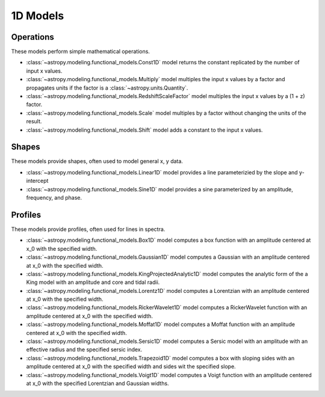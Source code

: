 .. _predef_models1D:

*********
1D Models
*********

Operations
==========

These models perform simple mathematical operations.

- :class:`~astropy.modeling.functional_models.Const1D` model returns the
  constant replicated by the number of input x values.

- :class:`~astropy.modeling.functional_models.Multiply` model multiples the
  input x values by a factor and propagates units if the factor is
  a :class:`~astropy.units.Quantity`.

- :class:`~astropy.modeling.functional_models.RedshiftScaleFactor` model
  multiples the input x values by a (1 + z) factor.

- :class:`~astropy.modeling.functional_models.Scale` model multiples by a
  factor without changing the units of the result.

- :class:`~astropy.modeling.functional_models.Shift` model adds a constant
  to the input x values.

Shapes
======

These models provide shapes, often used to model general x, y data.

- :class:`~astropy.modeling.functional_models.Linear1D` model provides a
  line parameterizied by the slope and y-intercept

- :class:`~astropy.modeling.functional_models.Sine1D` model provides a sine
  parameterized by an amplitude, frequency, and phase.

.. plot::

    import numpy as np
    import matplotlib.pyplot as plt

    from astropy.modeling.models import (Linear1D, Sine1D)

    x = np.linspace(-4.0, 6.0, num=100)

    fig, sax = plt.subplots(ncols=2, figsize=(10, 5))
    ax = sax.flatten()

    linemod = Linear1D(slope=2., intercept=1.)
    ax[0].plot(x, linemod(x), label="Linear1D")

    sinemod = Sine1D(amplitude=10., frequency=0.5, phase=0.)
    ax[1].plot(x, sinemod(x), label="Sine1D")
    ax[1].set_ylim(-11.0, 13.0)

    for k in range(2):
        ax[k].set_xlabel("x")
        ax[k].set_ylabel("y")
        ax[k].legend()

    plt.tight_layout()
    plt.show()

Profiles
========

These models provide profiles, often used for lines in spectra.

- :class:`~astropy.modeling.functional_models.Box1D` model computes a box
  function with an amplitude centered at x_0 with the specified width.

- :class:`~astropy.modeling.functional_models.Gaussian1D` model computes
  a Gaussian with an amplitude centered at x_0 with the specified width.

- :class:`~astropy.modeling.functional_models.KingProjectedAnalytic1D` model
  computes the analytic form of the a King model with an amplitude and
  core and tidal radii.

- :class:`~astropy.modeling.functional_models.Lorentz1D` model computes
  a Lorentzian with an amplitude centered at x_0 with the specified width.

- :class:`~astropy.modeling.functional_models.RickerWavelet1D` model computes
  a RickerWavelet function with an amplitude centered at x_0 with the specified width.

- :class:`~astropy.modeling.functional_models.Moffat1D` model computes a
  Moffat function with an amplitude centered at x_0 with the specified width.

- :class:`~astropy.modeling.functional_models.Sersic1D` model
  computes a Sersic model with an amplitude with an effective radius and
  the specified sersic index.

- :class:`~astropy.modeling.functional_models.Trapezoid1D` model computes a
  box with sloping sides with an amplitude centered at x_0 with the specified
  width and sides wit the specified slope.

- :class:`~astropy.modeling.functional_models.Voigt1D` model computes a
  Voigt function with an amplitude centered at x_0 with the specified
  Lorentzian and Gaussian widths.

.. plot::

    import numpy as np
    import matplotlib.pyplot as plt

    from astropy.modeling.models import (
        Box1D,
        Gaussian1D,
        RickerWavelet1D,
        Moffat1D,
        Lorentz1D,
        Sersic1D,
        Trapezoid1D,
        KingProjectedAnalytic1D,
        Voigt1D,
    )

    x = np.linspace(-4.0, 6.0, num=100)
    r = np.logspace(-1.0, 2.0, num=100)

    fig, sax = plt.subplots(nrows=3, ncols=3, figsize=(10, 10))
    ax = sax.flatten()

    mods = [
        Box1D(amplitude=10.0, x_0=1.0, width=1.0),
        Gaussian1D(amplitude=10.0, mean=1.0, stddev=1.0),
        KingProjectedAnalytic1D(amplitude=10.0, r_core=1.0, r_tide=10.0),
        Lorentz1D(amplitude=10.0, x_0=1.0, fwhm=1.0),
        RickerWavelet1D(amplitude=10.0, x_0=1.0, sigma=1.0),
        Moffat1D(amplitude=10.0, x_0=1.0, gamma=1.0, alpha=1.),
        Sersic1D(amplitude=10.0, r_eff=1.0 / 2.0, n=5),
        Trapezoid1D(amplitude=10.0, x_0=1.0, width=1.0, slope=5.0),
        Voigt1D(amplitude_L=10.0, x_0=1.0, fwhm_L=1.0, fwhm_G=1.0),
    ]

    for k, mod in enumerate(mods):
        cname = mod.__class__.__name__
        ax[k].set_title(cname)
        if cname in ["KingProjectedAnalytic1D", "Sersic1D"]:
            ax[k].plot(r, mod(r))
            ax[k].set_xscale("log")
            ax[k].set_yscale("log")
        else:
            ax[k].plot(x, mod(x))

    for k in range(len(mods)):
        ax[k].set_xlabel("x")
        ax[k].set_ylabel("y")

    # remove axis for any plots not used
    for k in range(len(mods), len(ax)):
        ax[k].axis("off")

    plt.tight_layout()
    plt.show()
